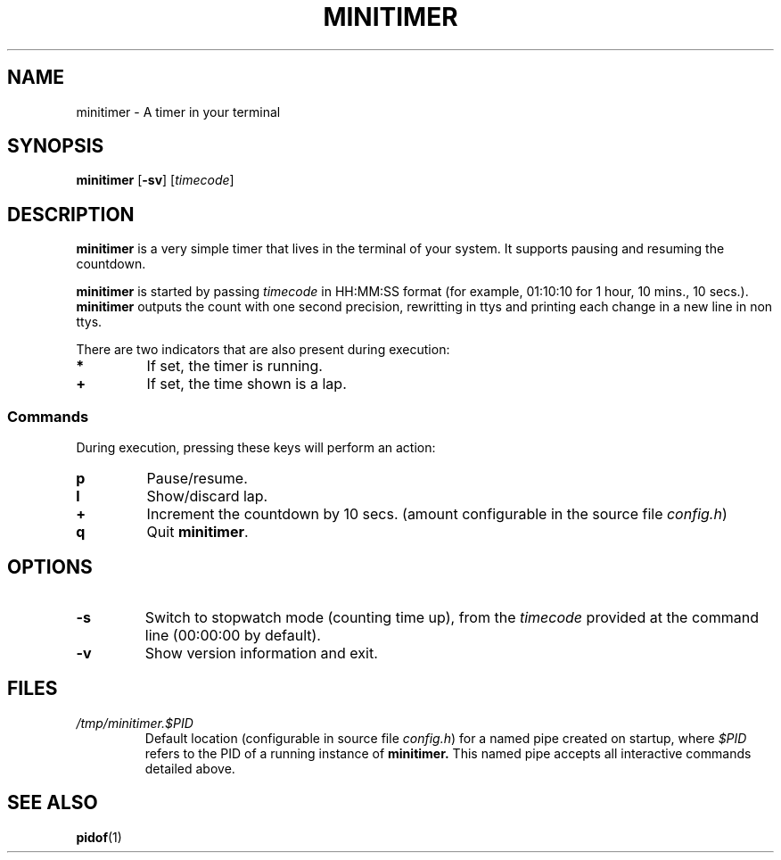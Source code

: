 .TH MINITIMER 1 minitimer\-VERSION
.SH NAME
.PP
minitimer \- A timer in your terminal
.SH SYNOPSIS
.PP
.B minitimer
.RB [ \-sv ]
.RI [ timecode ]
.SH DESCRIPTION
.PP
.B minitimer 
is a very simple timer that lives in the terminal of your system. 
It supports pausing and resuming the countdown.
.PP
.B minitimer 
is started by passing
.I timecode 
in HH:MM:SS format (for example, 01:10:10 for 1 hour, 10 mins., 10 secs.).
.B minitimer
outputs the count with one second precision,
rewritting in ttys and printing each change in a new line in non ttys.
.PP
There are two indicators that are also present during execution:
.TP
.B *
If set, the timer is running.
.TP
.B +
If set, the time shown is a lap.
.SS Commands
During execution, pressing these keys will perform an action:
.TP
.B p
Pause/resume.
.TP
.B l
Show/discard lap.
.TP
.B +
Increment the countdown by 10 secs. 
(amount configurable in the source file
.IR config.h )
.TP
.B q
Quit 
.BR minitimer .
.SH OPTIONS
.TP
.B \-s
Switch to stopwatch mode (counting time up), 
from the 
.I timecode 
provided at the command line (00:00:00 by default).
.TP
.B \-v
Show version information and exit.
.SH FILES
.TP 
.I /tmp/minitimer.$PID
Default location 
(configurable in source file
.IR config.h )
for a named pipe created on startup, 
where
.I $PID
refers to the PID of a running instance of 
.B minitimer. 
This named pipe accepts all interactive commands detailed above.
.SH SEE ALSO
.PP
.BR pidof (1)
